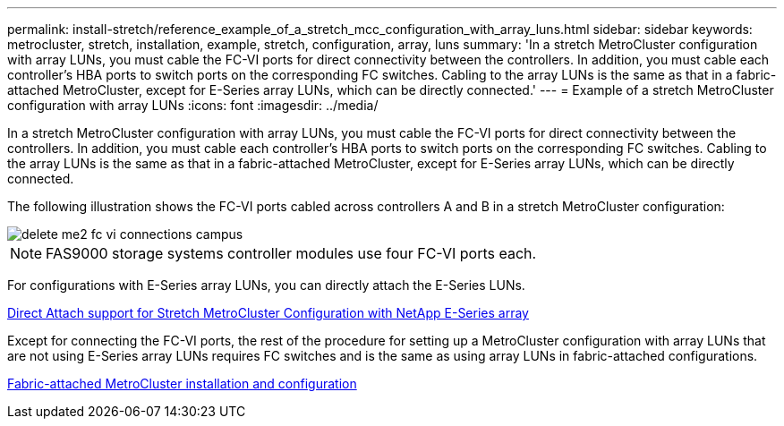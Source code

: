 ---
permalink: install-stretch/reference_example_of_a_stretch_mcc_configuration_with_array_luns.html
sidebar: sidebar
keywords: metrocluster, stretch, installation, example, stretch, configuration, array, luns
summary: 'In a stretch MetroCluster configuration with array LUNs, you must cable the FC-VI ports for direct connectivity between the controllers. In addition, you must cable each controller’s HBA ports to switch ports on the corresponding FC switches. Cabling to the array LUNs is the same as that in a fabric-attached MetroCluster, except for E-Series array LUNs, which can be directly connected.'
---
= Example of a stretch MetroCluster configuration with array LUNs
:icons: font
:imagesdir: ../media/

[.lead]
In a stretch MetroCluster configuration with array LUNs, you must cable the FC-VI ports for direct connectivity between the controllers. In addition, you must cable each controller's HBA ports to switch ports on the corresponding FC switches. Cabling to the array LUNs is the same as that in a fabric-attached MetroCluster, except for E-Series array LUNs, which can be directly connected.

The following illustration shows the FC-VI ports cabled across controllers A and B in a stretch MetroCluster configuration:

image::../media/delete_me2_fc_vi_connections_campus.gif[]

NOTE: FAS9000 storage systems controller modules use four FC-VI ports each.

For configurations with E-Series array LUNs, you can directly attach the E-Series LUNs.

https://kb.netapp.com/Advice_and_Troubleshooting/Data_Protection_and_Security/MetroCluster/Direct_Attach_support_for_Stretch_MetroCluster_Configuration_with_NetApp_E-Series_array[Direct Attach support for Stretch MetroCluster Configuration with NetApp E-Series array]

Except for connecting the FC-VI ports, the rest of the procedure for setting up a MetroCluster configuration with array LUNs that are not using E-Series array LUNs requires FC switches and is the same as using array LUNs in fabric-attached configurations.

https://docs.netapp.com/ontap-9/topic/com.netapp.doc.dot-mcc-inst-cnfg-fabric/home.html[Fabric-attached MetroCluster installation and configuration]
